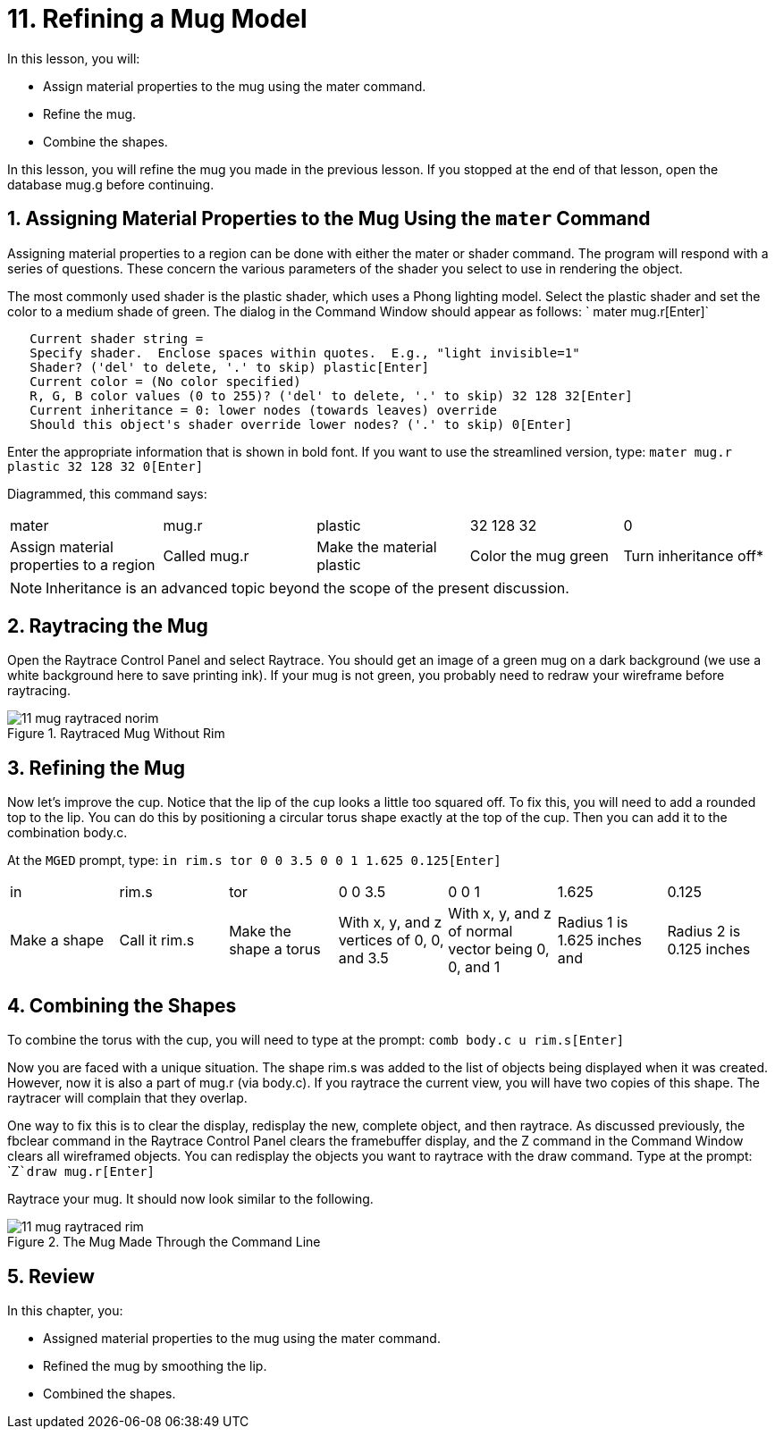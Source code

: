 = 11. Refining a Mug Model
:sectnums:

In this lesson, you will:

* Assign material properties to the mug using the mater command.
* Refine the mug.
* Combine the shapes.

In this lesson, you will refine the mug you made in the previous
lesson.  If you stopped at the end of that lesson, open the database
mug.g before continuing.

[[_mug_mater_prop_mater_cmd]]
== Assigning Material Properties to the Mug Using the `mater` Command

Assigning material properties to a region can be done with either the
mater or shader command.  The program will respond with a series of
questions.  These concern the various parameters of the shader you
select to use in rendering the object.

The most commonly used shader is the plastic shader, which uses a
Phong lighting model.  Select the plastic shader and set the color to
a medium shade of green.  The dialog in the Command Window should
appear as follows: ` mater mug.r[Enter]`

....

   Current shader string =
   Specify shader.  Enclose spaces within quotes.  E.g., "light invisible=1"
   Shader? ('del' to delete, '.' to skip) plastic[Enter]
   Current color = (No color specified)
   R, G, B color values (0 to 255)? ('del' to delete, '.' to skip) 32 128 32[Enter]
   Current inheritance = 0: lower nodes (towards leaves) override
   Should this object's shader override lower nodes? ('.' to skip) 0[Enter]
....

Enter the appropriate information that is shown in bold font.  If you
want to use the streamlined version, type: `mater mug.r plastic 32 128
32 0[Enter]`

Diagrammed, this command says: 

[cols="1,1,1,1,1"]
|===

|mater
|mug.r
|plastic
|32 128 32
|0

|Assign material properties to a region
|Called mug.r
|Make the material plastic
|Color the mug green
|Turn inheritance off*
|===

[NOTE]
====
Inheritance is an advanced topic beyond the scope of the present
discussion.
====

[[_mug_raytrace1]]
== Raytracing the Mug

Open the Raytrace Control Panel and select Raytrace.  You should get
an image of a green mug on a dark background (we use a white
background here to save printing ink). If your mug is not green, you
probably need to redraw your wireframe before raytracing.

.Raytraced Mug Without Rim
image::mged/11_mug_raytraced_norim.png[]


[[_mug_refining]]
== Refining the Mug

Now let's improve the cup.  Notice that the lip of the cup looks a
little too squared off.  To fix this, you will need to add a rounded
top to the lip.  You can do this by positioning a circular torus shape
exactly at the top of the cup.  Then you can add it to the combination
body.c.

At the [app]``MGED`` prompt, type: `in rim.s tor 0 0 3.5 0 0 1 1.625
0.125[Enter]`

[cols="1,1,1,1,1,1,1"]
|===

|in
|rim.s
|tor
|0 0 3.5
|0 0 1
|1.625
|0.125

|Make a shape
|Call it rim.s
|Make the shape a torus
|With x, y, and z vertices of 0, 0, and 3.5
|With x, y, and z of normal vector being 0, 0, and 1
|Radius 1 is 1.625 inches and
|Radius 2 is 0.125 inches
|===

[[_mug_torus_cup_combine]]
== Combining the Shapes

To combine the torus with the cup, you will need to type at the
prompt: `comb body.c u rim.s[Enter]`

Now you are faced with a unique situation.  The shape rim.s was added
to the list of objects being displayed when it was created.  However,
now it is also a part of mug.r (via body.c). If you raytrace the
current view, you will have two copies of this shape.  The raytracer
will complain that they overlap.

One way to fix this is to clear the display, redisplay the new,
complete object, and then raytrace.  As discussed previously, the
fbclear command in the Raytrace Control Panel clears the framebuffer
display, and the Z command in the Command Window clears all wireframed
objects.  You can redisplay the objects you want to raytrace with the
draw command.  Type at the prompt: `Z[Enter]```draw mug.r[Enter]``

Raytrace your mug.  It should now look similar to the following.

.The Mug Made Through the Command Line
image::mged/11_mug_raytraced_rim.png[]

[[_refining_mug_review]]
== Review

In this chapter, you:

* Assigned material properties to the mug using the mater command.
* Refined the mug by smoothing the lip.
* Combined the shapes.
